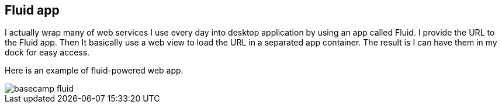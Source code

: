 == Fluid app

I actually wrap many of web services I use every day into desktop application by using an app called Fluid. I provide the URL to the Fluid app. Then It basically use a web view to load the URL in a separated app container. The result is I can have them in my dock for easy access.

Here is an example of fluid-powered web app.

image::images/basecamp-fluid.png[]